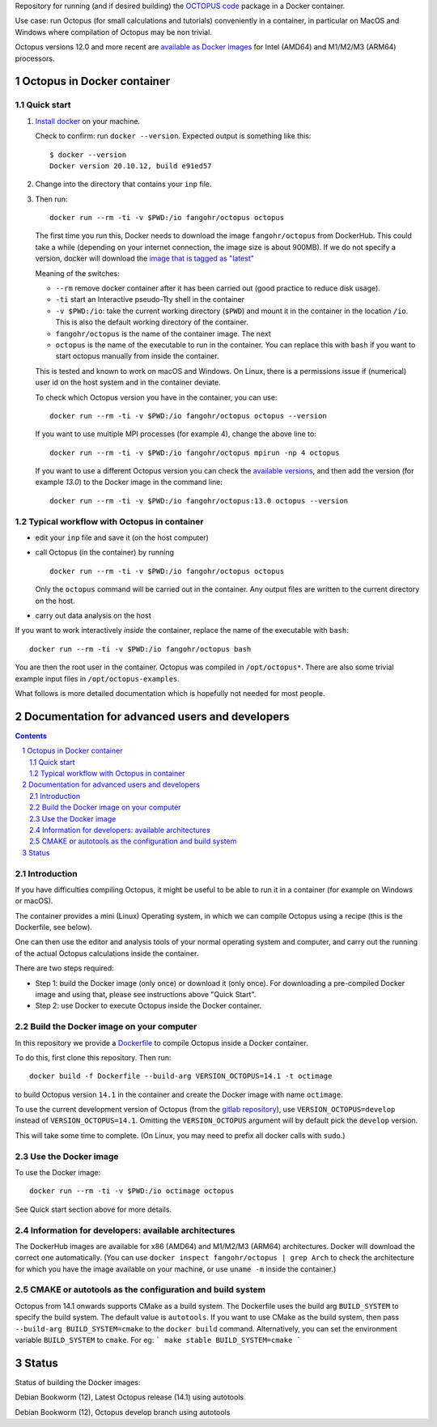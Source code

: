 Repository for running (and if desired building) the
`OCTOPUS code <http://octopus-code.org>`__ package in a Docker container.

Use case: run Octopus (for small calculations and tutorials) conveniently in a
container, in particular on MacOS and Windows where compilation of Octopus may be non trivial.

Octopus versions 12.0 and more recent are
`available as Docker images <https://hub.docker.com/r/fangohr/octopus/tags>`__ for Intel (AMD64)
and M1/M2/M3 (ARM64) processors.


Octopus in Docker container
===========================

Quick start
-----------


1. `Install docker <https://docs.docker.com/get-docker/>`__ on your machine.

   Check to confirm: run ``docker --version``. Expected output is something like this::

     $ docker --version
     Docker version 20.10.12, build e91ed57

2. Change into the directory that contains your ``inp`` file.


3. Then run::

    docker run --rm -ti -v $PWD:/io fangohr/octopus octopus

   The first time you run this, Docker needs to download the image
   ``fangohr/octopus`` from DockerHub. This could take a while (depending on your
   internet connection, the image size is about 900MB). If we do not specify a version,
   docker will download the
   `image that is tagged as "latest" <https://hub.docker.com/r/fangohr/octopus/tags?page=1&name=latest>`__

   Meaning of the switches:

   - ``--rm`` remove docker container after it has been carried out (good practice to reduce disk usage).
   - ``-ti`` start an Interactive  pseudo-Tty shell in the container
   - ``-v $PWD:/io``: take the current working directory (``$PWD``) and mount it
     in the container in the location ``/io``. This is also the default working
     directory of the container.
   - ``fangohr/octopus`` is the name of the container image. The next
   - ``octopus`` is the name of the executable to run in the container. You can
     replace this with ``bash`` if you want to start octopus manually from inside
     the container.

   This is tested and known to work on macOS and Windows. On Linux, there is a
   permissions issue if (numerical) user id on the host system and in the
   container deviate.

   To check which Octopus version you have in the container, you can use::

      docker run --rm -ti -v $PWD:/io fangohr/octopus octopus --version

   If you want to use multiple MPI processes (for example 4), change the above line to::

       docker run --rm -ti -v $PWD:/io fangohr/octopus mpirun -np 4 octopus

   If you want to use a different Octopus version you can check the `available
   versions <https://hub.docker.com/r/fangohr/octopus/tags>`__, and then add the
   version (for example `13.0`) to the Docker image in the command line::

      docker run --rm -ti -v $PWD:/io fangohr/octopus:13.0 octopus --version

Typical workflow with Octopus in container
------------------------------------------

- edit your ``inp`` file and save it  (on the host computer)

- call Octopus (in the container) by running ::

      docker run --rm -ti -v $PWD:/io fangohr/octopus octopus

  Only the ``octopus`` command will be carried out in the
  container. Any output files are written to the current directory on the host.

- carry out data analysis on the host

If you want to work interactively *inside* the container, replace the name of the executable with ``bash``::

  docker run --rm -ti -v $PWD:/io fangohr/octopus bash

You are then the root user in the container. Octopus was compiled in ``/opt/octopus*``. There are also some trivial example input files in ``/opt/octopus-examples``.

What follows is more detailed documentation which is hopefully not needed for most people.



Documentation for advanced users and developers
===============================================

.. sectnum::

.. contents::


Introduction
------------

If you have difficulties compiling Octopus, it might be useful to be able to run
it in a container (for example on Windows or macOS).

The container provides a mini (Linux) Operating system, in which we can compile
Octopus using a recipe (this is the Dockerfile, see below).

One can then use the editor and analysis tools of your normal operating system
and computer, and carry out the running of the actual Octopus calculations
inside the container.

There are two steps required:

- Step 1: build the Docker image (only once) or download it (only once). For
  downloading a pre-compiled Docker image and using that, please see
  instructions above "Quick Start".

- Step 2: use Docker to execute Octopus inside the Docker container.

Build the Docker image on your computer
---------------------------------------

In this repository we provide a `Dockerfile <Dockerfile>`__ to compile Octopus
inside a Docker container.

To do this, first clone this repository. Then run::

  docker build -f Dockerfile --build-arg VERSION_OCTOPUS=14.1 -t octimage

to build Octopus version ``14.1`` in the container and create the Docker image with name ``octimage``.

To use the current development version of Octopus (from the `gitlab repository
<https://gitlab.com/octopus-code/octopus>`__), use ``VERSION_OCTOPUS=develop``
instead of ``VERSION_OCTOPUS=14.1``. Omitting the ``VERSION_OCTOPUS`` argument
will by default pick the ``develop`` version.

This will take some time to complete. (On Linux, you may need to prefix all
docker calls with ``sudo``.)

Use the Docker image
--------------------

To use the Docker image::

  docker run --rm -ti -v $PWD:/io octimage octopus

See Quick start section above for more details.


Information for developers: available architectures
---------------------------------------------------

The DockerHub images are available for x86 (AMD64) and M1/M2/M3 (ARM64)
architectures. Docker will download the correct one automatically. (You can use
``docker inspect fangohr/octopus | grep Arch`` to check the architecture
for which you have the image available on your machine,
or use ``uname -m`` inside the container.)


.. |stable| image:: https://github.com/fangohr/octopus-in-docker/actions/workflows/stable.yml/badge.svg
   :target: https://github.com/fangohr/octopus-in-docker/actions/workflows/stable.yml

.. |develop| image:: https://github.com/fangohr/octopus-in-docker/actions/workflows/develop.yml/badge.svg
   :target: https://github.com/fangohr/octopus-in-docker/actions/workflows/debian-develop.yml

CMAKE or autotools as the configuration and build system
--------------------------------------------------------
Octopus from 14.1 onwards supports CMake as a build system. The Dockerfile uses the build arg ``BUILD_SYSTEM`` to specify the build system.
The default value is ``autotools``. If you want to use CMake as the build system, then pass ``--build-arg BUILD_SYSTEM=cmake`` to the ``docker build`` command.
Alternatively, you can set the environment variable ``BUILD_SYSTEM`` to ``cmake``. For eg:
```
make stable BUILD_SYSTEM=cmake
```

Status
======

Status of building the Docker images:

|stable| Debian Bookworm (12), Latest Octopus release (14.1) using autotools

|develop| Debian Bookworm (12), Octopus develop branch using autotools

